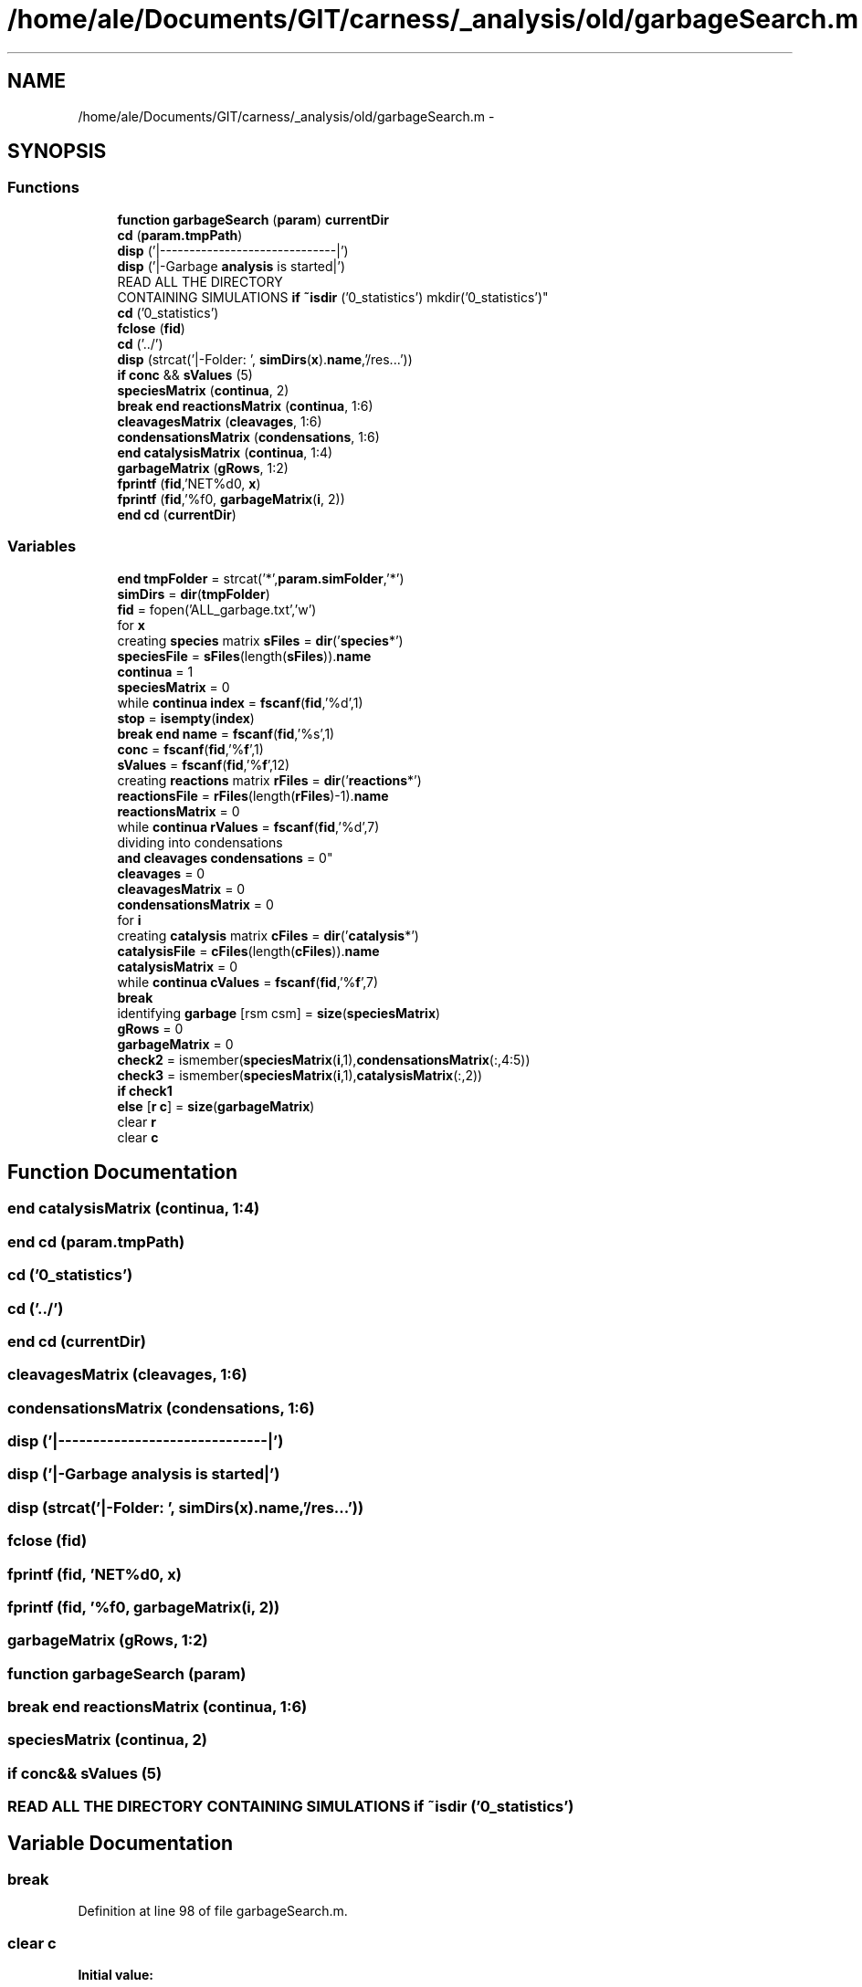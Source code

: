 .TH "/home/ale/Documents/GIT/carness/_analysis/old/garbageSearch.m" 3 "Fri Mar 28 2014" "Version 4.8 (20140327.66)" "CaRNeSS" \" -*- nroff -*-
.ad l
.nh
.SH NAME
/home/ale/Documents/GIT/carness/_analysis/old/garbageSearch.m \- 
.SH SYNOPSIS
.br
.PP
.SS "Functions"

.in +1c
.ti -1c
.RI "\fBfunction\fP \fBgarbageSearch\fP (\fBparam\fP) \fBcurrentDir\fP"
.br
.ti -1c
.RI "\fBcd\fP (\fBparam\&.tmpPath\fP)"
.br
.ti -1c
.RI "\fBdisp\fP ('|------------------------------|')"
.br
.ti -1c
.RI "\fBdisp\fP ('|-Garbage \fBanalysis\fP is started|')"
.br
.ti -1c
.RI "READ ALL THE DIRECTORY 
.br
CONTAINING SIMULATIONS \fBif\fP \fB~isdir\fP ('0_statistics') mkdir('0_statistics')"
.br
.ti -1c
.RI "\fBcd\fP ('0_statistics')"
.br
.ti -1c
.RI "\fBfclose\fP (\fBfid\fP)"
.br
.ti -1c
.RI "\fBcd\fP ('\&.\&./')"
.br
.ti -1c
.RI "\fBdisp\fP (strcat('|-Folder: ', \fBsimDirs\fP(\fBx\fP)\&.\fBname\fP,'/res\&.\&.\&.'))"
.br
.ti -1c
.RI "\fBif\fP \fBconc\fP && \fBsValues\fP (5)"
.br
.ti -1c
.RI "\fBspeciesMatrix\fP (\fBcontinua\fP, 2)"
.br
.ti -1c
.RI "\fBbreak\fP \fBend\fP \fBreactionsMatrix\fP (\fBcontinua\fP, 1:6)"
.br
.ti -1c
.RI "\fBcleavagesMatrix\fP (\fBcleavages\fP, 1:6)"
.br
.ti -1c
.RI "\fBcondensationsMatrix\fP (\fBcondensations\fP, 1:6)"
.br
.ti -1c
.RI "\fBend\fP \fBcatalysisMatrix\fP (\fBcontinua\fP, 1:4)"
.br
.ti -1c
.RI "\fBgarbageMatrix\fP (\fBgRows\fP, 1:2)"
.br
.ti -1c
.RI "\fBfprintf\fP (\fBfid\fP,'NET%d\\n\\n', \fBx\fP)"
.br
.ti -1c
.RI "\fBfprintf\fP (\fBfid\fP,'%f\\n\\n', \fBgarbageMatrix\fP(\fBi\fP, 2))"
.br
.ti -1c
.RI "\fBend\fP \fBcd\fP (\fBcurrentDir\fP)"
.br
.in -1c
.SS "Variables"

.in +1c
.ti -1c
.RI "\fBend\fP \fBtmpFolder\fP = strcat('*',\fBparam\&.simFolder\fP,'*')"
.br
.ti -1c
.RI "\fBsimDirs\fP = \fBdir\fP(\fBtmpFolder\fP)"
.br
.ti -1c
.RI "\fBfid\fP = fopen('ALL_garbage\&.txt','w')"
.br
.ti -1c
.RI "for \fBx\fP"
.br
.ti -1c
.RI "creating \fBspecies\fP matrix \fBsFiles\fP = \fBdir\fP('\fBspecies\fP*')"
.br
.ti -1c
.RI "\fBspeciesFile\fP = \fBsFiles\fP(length(\fBsFiles\fP))\&.\fBname\fP"
.br
.ti -1c
.RI "\fBcontinua\fP = 1"
.br
.ti -1c
.RI "\fBspeciesMatrix\fP = 0"
.br
.ti -1c
.RI "while \fBcontinua\fP \fBindex\fP = \fBfscanf\fP(\fBfid\fP,'%d',1)"
.br
.ti -1c
.RI "\fBstop\fP = \fBisempty\fP(\fBindex\fP)"
.br
.ti -1c
.RI "\fBbreak\fP \fBend\fP \fBname\fP = \fBfscanf\fP(\fBfid\fP,'%s',1)"
.br
.ti -1c
.RI "\fBconc\fP = \fBfscanf\fP(\fBfid\fP,'%\fBf\fP',1)"
.br
.ti -1c
.RI "\fBsValues\fP = \fBfscanf\fP(\fBfid\fP,'%\fBf\fP',12)"
.br
.ti -1c
.RI "creating \fBreactions\fP matrix \fBrFiles\fP = \fBdir\fP('\fBreactions\fP*')"
.br
.ti -1c
.RI "\fBreactionsFile\fP = \fBrFiles\fP(length(\fBrFiles\fP)-1)\&.\fBname\fP"
.br
.ti -1c
.RI "\fBreactionsMatrix\fP = 0"
.br
.ti -1c
.RI "while \fBcontinua\fP \fBrValues\fP = \fBfscanf\fP(\fBfid\fP,'%d',7)"
.br
.ti -1c
.RI "dividing into condensations 
.br
\fBand\fP \fBcleavages\fP \fBcondensations\fP = 0"
.br
.ti -1c
.RI "\fBcleavages\fP = 0"
.br
.ti -1c
.RI "\fBcleavagesMatrix\fP = 0"
.br
.ti -1c
.RI "\fBcondensationsMatrix\fP = 0"
.br
.ti -1c
.RI "for \fBi\fP"
.br
.ti -1c
.RI "creating \fBcatalysis\fP matrix \fBcFiles\fP = \fBdir\fP('\fBcatalysis\fP*')"
.br
.ti -1c
.RI "\fBcatalysisFile\fP = \fBcFiles\fP(length(\fBcFiles\fP))\&.\fBname\fP"
.br
.ti -1c
.RI "\fBcatalysisMatrix\fP = 0"
.br
.ti -1c
.RI "while \fBcontinua\fP \fBcValues\fP = \fBfscanf\fP(\fBfid\fP,'%\fBf\fP',7)"
.br
.ti -1c
.RI "\fBbreak\fP"
.br
.ti -1c
.RI "identifying \fBgarbage\fP [rsm csm] = \fBsize\fP(\fBspeciesMatrix\fP)"
.br
.ti -1c
.RI "\fBgRows\fP = 0"
.br
.ti -1c
.RI "\fBgarbageMatrix\fP = 0"
.br
.ti -1c
.RI "\fBcheck2\fP = ismember(\fBspeciesMatrix\fP(\fBi\fP,1),\fBcondensationsMatrix\fP(:,4:5))"
.br
.ti -1c
.RI "\fBcheck3\fP = ismember(\fBspeciesMatrix\fP(\fBi\fP,1),\fBcatalysisMatrix\fP(:,2))"
.br
.ti -1c
.RI "\fBif\fP \fBcheck1\fP"
.br
.ti -1c
.RI "\fBelse\fP [\fBr\fP \fBc\fP] = \fBsize\fP(\fBgarbageMatrix\fP)"
.br
.ti -1c
.RI "clear \fBr\fP"
.br
.ti -1c
.RI "clear \fBc\fP"
.br
.in -1c
.SH "Function Documentation"
.PP 
.SS "\fBend\fP catalysisMatrix (\fBcontinua\fP, 1:4)"

.SS "\fBend\fP cd (param\&.tmpPath)"

.SS "cd ('0_statistics')"

.SS "cd ('\&.\&./')"

.SS "\fBend\fP cd (\fBcurrentDir\fP)"

.SS "cleavagesMatrix (\fBcleavages\fP, 1:6)"

.SS "condensationsMatrix (\fBcondensations\fP, 1:6)"

.SS "disp ('|------------------------------|')"

.SS "disp ('|-Garbage \fBanalysis\fP is started|')"

.SS "disp (strcat('|-Folder: ', \fBsimDirs\fP(\fBx\fP)\&.\fBname\fP,'/res\&.\&.\&.'))"

.SS "fclose (\fBfid\fP)"

.SS "fprintf (\fBfid\fP, 'NET%d\\n\\n', \fBx\fP)"

.SS "fprintf (\fBfid\fP, '%f\\n\\n', \fBgarbageMatrix\fP(\fBi\fP, 2))"

.SS "garbageMatrix (\fBgRows\fP, 1:2)"

.SS "\fBfunction\fP garbageSearch (\fBparam\fP)"

.SS "\fBbreak\fP \fBend\fP reactionsMatrix (\fBcontinua\fP, 1:6)"

.SS "speciesMatrix (\fBcontinua\fP, 2)"

.SS "\fBif\fP \fBconc\fP&& sValues (5)"

.SS "READ ALL THE DIRECTORY CONTAINING SIMULATIONS \fBif\fP ~isdir ('0_statistics')"

.SH "Variable Documentation"
.PP 
.SS "break"

.PP
Definition at line 98 of file garbageSearch\&.m\&.
.SS "clear c"
\fBInitial value:\fP
.PP
.nf
= 1 : length(numScc) % for each ACS (if present)
                                    if numScc(c) > 1 % IF the ACS contains more than one species
                                        inSCCFlag = 0
.fi
.PP
Definition at line 138 of file garbageSearch\&.m\&.
.SS "catalysisFile = \fBcFiles\fP(length(\fBcFiles\fP))\&.\fBname\fP"

.PP
Definition at line 89 of file garbageSearch\&.m\&.
.SS "catalysisMatrix = 0"

.PP
Definition at line 92 of file garbageSearch\&.m\&.
.SS "creating \fBcatalysis\fP matrix cFiles = \fBdir\fP('\fBcatalysis\fP*')"

.PP
Definition at line 88 of file garbageSearch\&.m\&.
.SS "\fBif\fP check1"
\fBInitial value:\fP
.PP
.nf
== 0 && check2 == 0 && check3 == 0
            gRows = gRows+1
.fi
.PP
Definition at line 113 of file garbageSearch\&.m\&.
.SS "check2 = ismember(\fBspeciesMatrix\fP(\fBi\fP,1),\fBcondensationsMatrix\fP(:,4:5))"

.PP
Definition at line 111 of file garbageSearch\&.m\&.
.SS "check3 = ismember(\fBspeciesMatrix\fP(\fBi\fP,1),\fBcatalysisMatrix\fP(:,2))"

.PP
Definition at line 112 of file garbageSearch\&.m\&.
.SS "cleavages = 0"

.PP
Definition at line 72 of file garbageSearch\&.m\&.
.SS "cleavagesMatrix = 0"

.PP
Definition at line 74 of file garbageSearch\&.m\&.
.SS "conc = \fBfscanf\fP(\fBfid\fP,'%\fBf\fP',1)"

.PP
Definition at line 42 of file garbageSearch\&.m\&.
.SS "\fBelse\fP condensations = 0"

.PP
Definition at line 71 of file garbageSearch\&.m\&.
.SS "condensationsMatrix = 0"

.PP
Definition at line 75 of file garbageSearch\&.m\&.
.SS "continua = 1"

.PP
Definition at line 32 of file garbageSearch\&.m\&.
.SS "while \fBcontinua\fP cValues = \fBfscanf\fP(\fBfid\fP,'%\fBf\fP',7)"

.PP
Definition at line 94 of file garbageSearch\&.m\&.
.SS "else[\fBr\fP \fBc\fP] = \fBsize\fP(\fBgarbageMatrix\fP)"

.PP
Definition at line 128 of file garbageSearch\&.m\&.
.SS "fid = fopen('ALL_garbage\&.txt','w')"

.PP
Definition at line 20 of file garbageSearch\&.m\&.
.SS "identifying garbage[rsm csm] = \fBsize\fP(\fBspeciesMatrix\fP)"

.PP
Definition at line 106 of file garbageSearch\&.m\&.
.SS "\fBif\fP garbageMatrix = 0"

.PP
Definition at line 108 of file garbageSearch\&.m\&.
.SS "gRows = 0"

.PP
Definition at line 107 of file garbageSearch\&.m\&.
.SS "\fBend\fP ****************************************************************************************************S T \fBA\fP R T **************************for i"
\fBInitial value:\fP
.PP
.nf
= 1:rrm
        if reactionsMatrix(i,2) == 1
            cleavages = cleavages+1
.fi
.PP
Definition at line 76 of file garbageSearch\&.m\&.
.SS "\fBelse\fP index = \fBfscanf\fP(\fBfid\fP,'%d',1)"

.PP
Definition at line 35 of file garbageSearch\&.m\&.
.SS "\fBbreak\fP \fBend\fP name = \fBfscanf\fP(\fBfid\fP,'%s',1)"

.PP
Definition at line 41 of file garbageSearch\&.m\&.
.SS "clear r"

.PP
Definition at line 137 of file garbageSearch\&.m\&.
.SS "reactionsFile = \fBrFiles\fP(length(\fBrFiles\fP)-1)\&.\fBname\fP"

.PP
Definition at line 54 of file garbageSearch\&.m\&.
.SS "reactionsMatrix = 0"

.PP
Definition at line 57 of file garbageSearch\&.m\&.
.SS "creating \fBreactions\fP matrix rFiles = \fBdir\fP('\fBreactions\fP*')"

.PP
Definition at line 53 of file garbageSearch\&.m\&.
.SS "while \fBcontinua\fP rValues = \fBfscanf\fP(\fBfid\fP,'%d',7)"

.PP
Definition at line 59 of file garbageSearch\&.m\&.
.SS "creating \fBspecies\fP matrix sFiles = \fBdir\fP('\fBspecies\fP*')"

.PP
Definition at line 29 of file garbageSearch\&.m\&.
.SS "simDirs = \fBdir\fP(\fBtmpFolder\fP)"

.PP
Definition at line 17 of file garbageSearch\&.m\&.
.SS "speciesFile = \fBsFiles\fP(length(\fBsFiles\fP))\&.\fBname\fP"

.PP
Definition at line 30 of file garbageSearch\&.m\&.
.SS "speciesMatrix = 0"

.PP
Definition at line 33 of file garbageSearch\&.m\&.
.SS "\fBif\fP stop = \fBisempty\fP(\fBindex\fP)"

.PP
Definition at line 36 of file garbageSearch\&.m\&.
.SS "sValues = \fBfscanf\fP(\fBfid\fP,'%\fBf\fP',12)"

.PP
Definition at line 43 of file garbageSearch\&.m\&.
.SS "\fBend\fP tmpFolder = strcat('*',\fBparam\&.simFolder\fP,'*')"

.PP
Definition at line 16 of file garbageSearch\&.m\&.
.SS "for x"
\fBInitial value:\fP
.PP
.nf
= 1:length(simDirs)
    cd(strcat(simDirs(x)\&.name,'/res'))
.fi
.PP
Definition at line 24 of file garbageSearch\&.m\&.
.SH "Author"
.PP 
Generated automatically by Doxygen for CaRNeSS from the source code\&.
